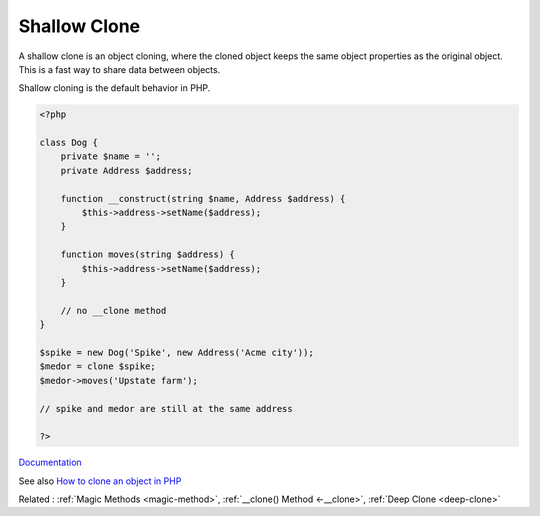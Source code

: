 .. _shallow-clone:
.. meta::
	:description:
		Shallow Clone: A shallow clone is an object cloning, where the cloned object keeps the same object properties as the original object.
	:twitter:card: summary_large_image
	:twitter:site: @exakat
	:twitter:title: Shallow Clone
	:twitter:description: Shallow Clone: A shallow clone is an object cloning, where the cloned object keeps the same object properties as the original object
	:twitter:creator: @exakat
	:og:title: Shallow Clone
	:og:type: article
	:og:description: A shallow clone is an object cloning, where the cloned object keeps the same object properties as the original object
	:og:url: https://php-dictionary.readthedocs.io/en/latest/dictionary/shallow-clone.ini.html
	:og:locale: en


Shallow Clone
-------------

A shallow clone is an object cloning, where the cloned object keeps the same object properties as the original object. This is a fast way to share data between objects.

Shallow cloning is the default behavior in PHP.


.. code-block:: php
   
   <?php
   
   class Dog {
       private $name = '';
       private Address $address;
   
       function __construct(string $name, Address $address) {
           $this->address->setName($address);
       }
       
       function moves(string $address) {
           $this->address->setName($address);
       }
   
       // no __clone method
   }
   
   $spike = new Dog('Spike', new Address('Acme city'));
   $medor = clone $spike;
   $medor->moves('Upstate farm');
   
   // spike and medor are still at the same address
   
   ?>


`Documentation <https://www.php.net/manual/en/language.oop5.cloning.php>`__

See also `How to clone an object in PHP <https://linuxhint.com/cloning_objects_php/>`_

Related : :ref:`Magic Methods <magic-method>`, :ref:`__clone() Method <-__clone>`, :ref:`Deep Clone <deep-clone>`

